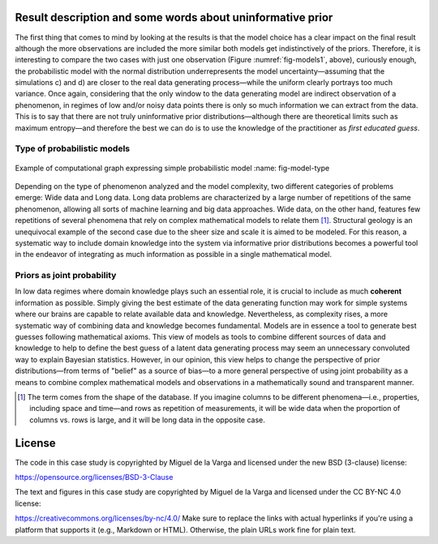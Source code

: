 ﻿Result description and some words about uninformative prior
-----------------------------------------------------------

.. _result-description-and-some-words-about-uninformative-prior:

The first thing that comes to mind by looking at the results is that the model choice has a clear impact on the final result although the more observations are included the more similar both models get indistinctively of the priors. Therefore, it is interesting to compare the two cases with just one observation (Figure :numref:`fig-models1`, above), curiously enough, the probabilistic model with the normal distribution underrepresents the model uncertainty—assuming that the simulations c) and d) are closer to the real data generating process—while the uniform clearly portrays too much variance. Once again, considering that the only window to the data generating model are indirect observation of a phenomenon, in regimes of low and/or noisy data points there is only so much information we can extract from the data. This is to say that there are not truly uninformative prior distributions—although there are theoretical limits such as maximum entropy—and therefore the best we can do is to use the knowledge of the practitioner as *first educated guess*.

Type of probabilistic models
````````````````````````````

.. _type-of-probabilistic-models:

.. figure:: ../_static/Model_type.png
   :align: center
   :width: 100%

   Example of computational graph expressing simple probabilistic model
   :name: fig-model-type

Depending on the type of phenomenon analyzed and the model complexity, two different categories of problems emerge: Wide data and Long data. Long data problems are characterized by a large number of repetitions of the same phenomenon, allowing all sorts of machine learning and big data approaches. Wide data, on the other hand, features few repetitions of several phenomena that rely on complex mathematical models to relate them [1]_. Structural geology is an unequivocal example of the second case due to the sheer size and scale it is aimed to be modeled. For this reason, a systematic way to include domain knowledge into the system via informative prior distributions becomes a powerful tool in the endeavor of integrating as much information as possible in a single mathematical model.

Priors as joint probability
```````````````````````````

.. _priors-as-joint-probability:

In low data regimes where domain knowledge plays such an essential role, it is crucial to include as much **coherent** information as possible. Simply giving the best estimate of the data generating function may work for simple systems where our brains are capable to relate available data and knowledge. Nevertheless, as complexity rises, a more systematic way of combining data and knowledge becomes fundamental. Models are in essence a tool to generate best guesses following mathematical axioms. This view of models as tools to combine different sources of data and knowledge to help to define the best guess of a latent data generating process may seem an unnecessary convoluted way to explain Bayesian statistics. However, in our opinion, this view helps to change the perspective of prior distributions—from terms of "belief" as a source of bias—to a more general perspective of using joint probability as a means to combine complex mathematical models and observations in a mathematically sound and transparent manner.

.. [1] The term comes from the shape of the database. If you imagine columns to be different phenomena—i.e., properties, including space and time—and rows as repetition of measurements, it will be wide data when the proportion of columns vs. rows is large, and it will be long data in the opposite case.

License
-------
The code in this case study is copyrighted by Miguel de la Varga and licensed under the new BSD (3-clause) license:

https://opensource.org/licenses/BSD-3-Clause

The text and figures in this case study are copyrighted by Miguel de la Varga and licensed under the CC BY-NC 4.0 license:

https://creativecommons.org/licenses/by-nc/4.0/
Make sure to replace the links with actual hyperlinks if you're using a platform that supports it (e.g., Markdown or HTML). Otherwise, the plain URLs work fine for plain text.
